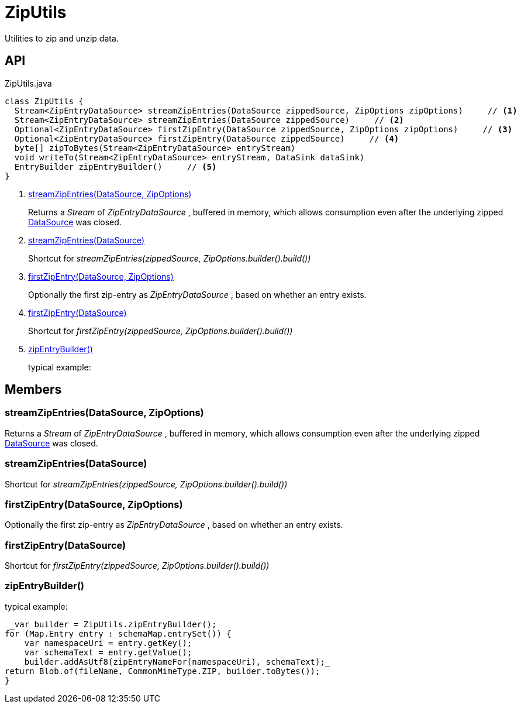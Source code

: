 = ZipUtils
:Notice: Licensed to the Apache Software Foundation (ASF) under one or more contributor license agreements. See the NOTICE file distributed with this work for additional information regarding copyright ownership. The ASF licenses this file to you under the Apache License, Version 2.0 (the "License"); you may not use this file except in compliance with the License. You may obtain a copy of the License at. http://www.apache.org/licenses/LICENSE-2.0 . Unless required by applicable law or agreed to in writing, software distributed under the License is distributed on an "AS IS" BASIS, WITHOUT WARRANTIES OR  CONDITIONS OF ANY KIND, either express or implied. See the License for the specific language governing permissions and limitations under the License.

Utilities to zip and unzip data.

== API

[source,java]
.ZipUtils.java
----
class ZipUtils {
  Stream<ZipEntryDataSource> streamZipEntries(DataSource zippedSource, ZipOptions zipOptions)     // <.>
  Stream<ZipEntryDataSource> streamZipEntries(DataSource zippedSource)     // <.>
  Optional<ZipEntryDataSource> firstZipEntry(DataSource zippedSource, ZipOptions zipOptions)     // <.>
  Optional<ZipEntryDataSource> firstZipEntry(DataSource zippedSource)     // <.>
  byte[] zipToBytes(Stream<ZipEntryDataSource> entryStream)
  void writeTo(Stream<ZipEntryDataSource> entryStream, DataSink dataSink)
  EntryBuilder zipEntryBuilder()     // <.>
}
----

<.> xref:#streamZipEntries_DataSource_ZipOptions[streamZipEntries(DataSource, ZipOptions)]
+
--
Returns a _Stream_ of _ZipEntryDataSource_ , buffered in memory, which allows consumption even after the underlying zipped xref:refguide:commons:index/io/DataSource.adoc[DataSource] was closed.
--
<.> xref:#streamZipEntries_DataSource[streamZipEntries(DataSource)]
+
--
Shortcut for _streamZipEntries(zippedSource, ZipOptions.builder().build())_
--
<.> xref:#firstZipEntry_DataSource_ZipOptions[firstZipEntry(DataSource, ZipOptions)]
+
--
Optionally the first zip-entry as _ZipEntryDataSource_ , based on whether an entry exists.
--
<.> xref:#firstZipEntry_DataSource[firstZipEntry(DataSource)]
+
--
Shortcut for _firstZipEntry(zippedSource, ZipOptions.builder().build())_
--
<.> xref:#zipEntryBuilder_[zipEntryBuilder()]
+
--
typical example:
--

== Members

[#streamZipEntries_DataSource_ZipOptions]
=== streamZipEntries(DataSource, ZipOptions)

Returns a _Stream_ of _ZipEntryDataSource_ , buffered in memory, which allows consumption even after the underlying zipped xref:refguide:commons:index/io/DataSource.adoc[DataSource] was closed.

[#streamZipEntries_DataSource]
=== streamZipEntries(DataSource)

Shortcut for _streamZipEntries(zippedSource, ZipOptions.builder().build())_

[#firstZipEntry_DataSource_ZipOptions]
=== firstZipEntry(DataSource, ZipOptions)

Optionally the first zip-entry as _ZipEntryDataSource_ , based on whether an entry exists.

[#firstZipEntry_DataSource]
=== firstZipEntry(DataSource)

Shortcut for _firstZipEntry(zippedSource, ZipOptions.builder().build())_

[#zipEntryBuilder_]
=== zipEntryBuilder()

typical example:

----
 _var builder = ZipUtils.zipEntryBuilder();
for (Map.Entry entry : schemaMap.entrySet()) {
    var namespaceUri = entry.getKey();
    var schemaText = entry.getValue();
    builder.addAsUtf8(zipEntryNameFor(namespaceUri), schemaText);_ 
return Blob.of(fileName, CommonMimeType.ZIP, builder.toBytes());
}

----

----
----

